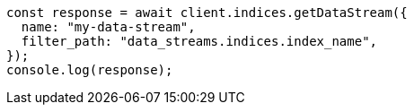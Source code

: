 // This file is autogenerated, DO NOT EDIT
// Use `node scripts/generate-docs-examples.js` to generate the docs examples

[source, js]
----
const response = await client.indices.getDataStream({
  name: "my-data-stream",
  filter_path: "data_streams.indices.index_name",
});
console.log(response);
----
